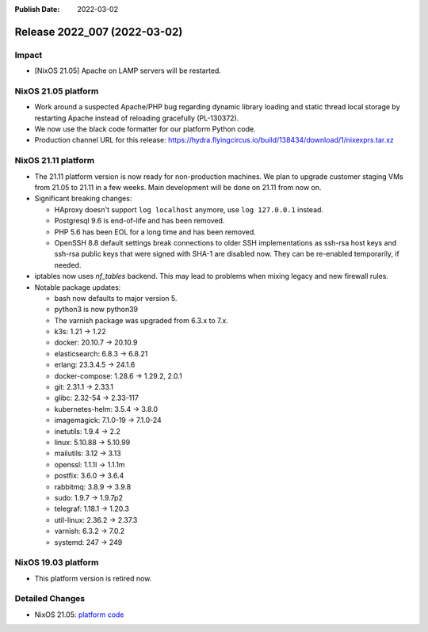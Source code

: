 :Publish Date: 2022-03-02

Release 2022_007 (2022-03-02)
-----------------------------

Impact
^^^^^^

* [NixOS 21.05] Apache on LAMP servers will be restarted.


NixOS 21.05 platform
^^^^^^^^^^^^^^^^^^^^

* Work around a suspected Apache/PHP bug regarding dynamic library loading and
  static thread local storage by restarting Apache instead of reloading
  gracefully (PL-130372).
* We now use the black code formatter for our platform Python code.
* Production channel URL for this release: https://hydra.flyingcircus.io/build/138434/download/1/nixexprs.tar.xz


NixOS 21.11 platform
^^^^^^^^^^^^^^^^^^^^

* The 21.11 platform version is now ready for non-production machines.
  We plan to upgrade customer staging VMs from 21.05 to 21.11 in a few
  weeks. Main development will be done on 21.11 from now on.

* Significant breaking changes:

  * HAproxy doesn't support ``log localhost`` anymore, use ``log
    127.0.0.1`` instead.
  * Postgresql 9.6 is end-of-life and has been removed.
  * PHP 5.6 has been EOL for a long time and has been removed.
  * OpenSSH 8.8 default settings break connections to older SSH
    implementations as ssh-rsa host keys and ssh-rsa public keys that
    were signed with SHA-1 are disabled now. They can be re-enabled
    temporarily, if needed.

* iptables now uses *nf_tables* backend. This may lead to problems when
  mixing legacy and new firewall rules.
* Notable package updates:

  * bash now defaults to major version 5.
  * python3 is now python39
  * The varnish package was upgraded from 6.3.x to 7.x.
  * k3s: 1.21 -> 1.22
  * docker: 20.10.7 -> 20.10.9
  * elasticsearch: 6.8.3 -> 6.8.21
  * erlang: 23.3.4.5 -> 24.1.6
  * docker-compose: 1.28.6 -> 1.29.2, 2.0.1
  * git: 2.31.1 -> 2.33.1
  * glibc: 2.32-54 -> 2.33-117
  * kubernetes-helm: 3.5.4 -> 3.8.0
  * imagemagick: 7.1.0-19 -> 7.1.0-24
  * inetutils: 1.9.4 -> 2.2
  * linux: 5.10.88 -> 5.10.99
  * mailutils: 3.12 -> 3.13
  * openssl: 1.1.1l -> 1.1.1m
  * postfix: 3.6.0 -> 3.6.4
  * rabbitmq: 3.8.9 -> 3.9.8
  * sudo: 1.9.7 -> 1.9.7p2
  * telegraf: 1.18.1 -> 1.20.3
  * util-linux: 2.36.2 -> 2.37.3
  * varnish: 6.3.2 -> 7.0.2
  * systemd: 247 -> 249


NixOS 19.03 platform
^^^^^^^^^^^^^^^^^^^^

* This platform version is retired now.


Detailed Changes
^^^^^^^^^^^^^^^^

* NixOS 21.05: `platform code <https://github.com/flyingcircusio/fc-nixos/compare/fc/r2022_006/21.05...f1cc9bb39a64783c0705415f326ba3a0412ee56b>`_

.. vim: set spell spelllang=en:
